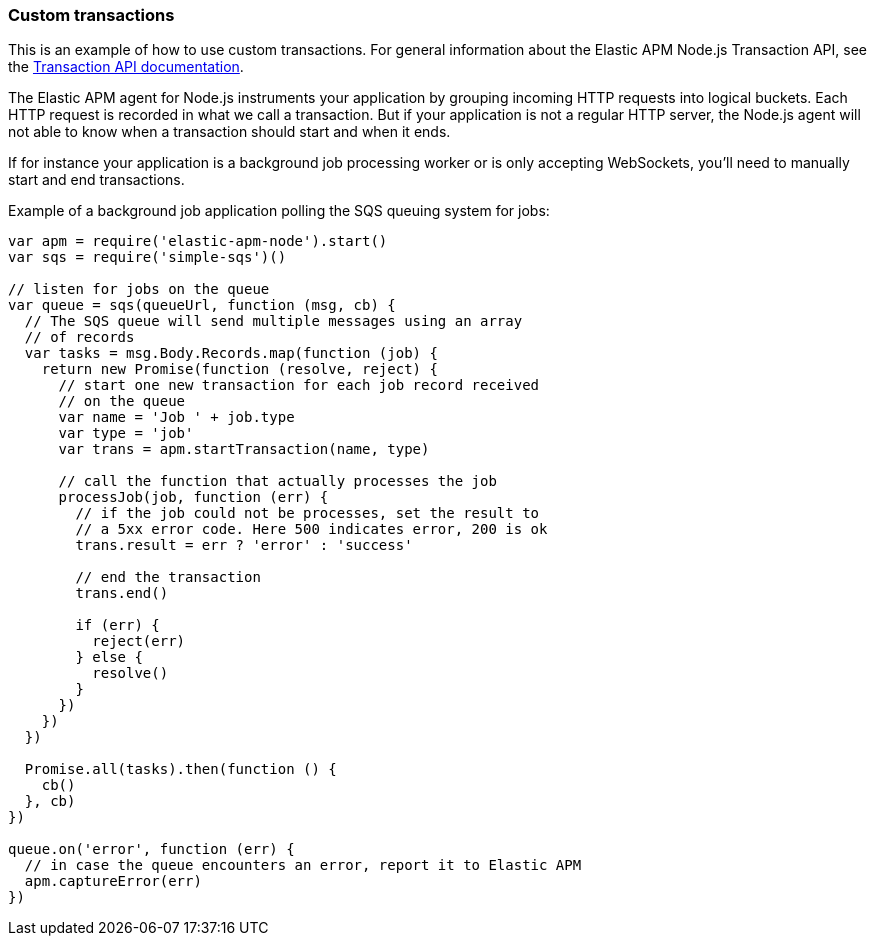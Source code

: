 [[custom-transactions]]

ifdef::env-github[]
NOTE: For the best reading experience,
please view this documentation at https://www.elastic.co/guide/en/apm/agent/nodejs/current/custom-transactions.html[elastic.co]
endif::[]

=== Custom transactions

This is an example of how to use custom transactions.
For general information about the Elastic APM Node.js Transaction API,
see the <<transaction-api,Transaction API documentation>>.

The Elastic APM agent for Node.js instruments your application by grouping incoming HTTP requests into logical buckets.
Each HTTP request is recorded in what we call a transaction.
But if your application is not a regular HTTP server,
the Node.js agent will not able to know when a transaction should start and when it ends.

If for instance your application is a background job processing worker or is only accepting WebSockets,
you'll need to manually start and end transactions.

Example of a background job application polling the SQS queuing system for jobs:

[source,js]
----
var apm = require('elastic-apm-node').start()
var sqs = require('simple-sqs')()

// listen for jobs on the queue
var queue = sqs(queueUrl, function (msg, cb) {
  // The SQS queue will send multiple messages using an array
  // of records
  var tasks = msg.Body.Records.map(function (job) {
    return new Promise(function (resolve, reject) {
      // start one new transaction for each job record received
      // on the queue
      var name = 'Job ' + job.type
      var type = 'job'
      var trans = apm.startTransaction(name, type)

      // call the function that actually processes the job
      processJob(job, function (err) {
        // if the job could not be processes, set the result to
        // a 5xx error code. Here 500 indicates error, 200 is ok
        trans.result = err ? 'error' : 'success'

        // end the transaction
        trans.end()

        if (err) {
          reject(err)
        } else {
          resolve()
        }
      })
    })
  })

  Promise.all(tasks).then(function () {
    cb()
  }, cb)
})

queue.on('error', function (err) {
  // in case the queue encounters an error, report it to Elastic APM
  apm.captureError(err)
})
----
